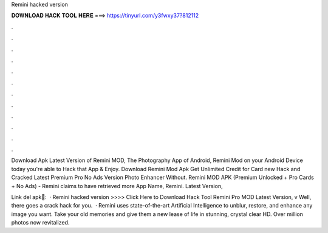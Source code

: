 Remini hacked version



𝐃𝐎𝐖𝐍𝐋𝐎𝐀𝐃 𝐇𝐀𝐂𝐊 𝐓𝐎𝐎𝐋 𝐇𝐄𝐑𝐄 ===> https://tinyurl.com/y3fwxy37?812112



.



.



.



.



.



.



.



.



.



.



.



.

Download Apk Latest Version of Remini MOD, The Photography App of Android, Remini Mod on your Android Device today you're able to Hack that App & Enjoy. Download Remini Mod Apk Get Unlimited Credit for Card new Hack and Cracked Latest Premium Pro No Ads Version Photo Enhancer Without. Remini MOD APK (Premium Unlocked + Pro Cards + No Ads) - Remini claims to have retrieved more App Name, Remini. Latest Version, 

Link del apk🔵:  · Remini hacked version >>>> Click Here to Download Hack Tool Remini Pro MOD Latest Version, v Well, there goes a crack hack for you.  · Remini uses state-of-the-art Artificial Intelligence to unblur, restore, and enhance any image you want. Take your old memories and give them a new lease of life in stunning, crystal clear HD. Over million photos now revitalized.
